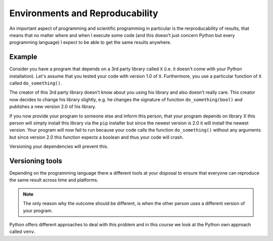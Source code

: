 Environments and Reproducability
==================================

An important aspect of programming and scientific programming in particular is the rerproducability of results, that means that no matter where and when I execute some code (and this doesn't just concern Python but every programming language) I expect to be able to get the same results anywhere.

Example
-------

Consider you have a program that depends on a 3rd party library called ``X`` (i.e. it doesn't come with your Python installation). Let's assume that you tested your code with version 1.0 of ``X``. Furthermore, you use a particular function of ``X`` called ``do_something()``.

The creator of this 3rd party library doesn't know about you using his library and also doesn't really care. This creator now decides to change his library slightly, e.g. he changes the signature of function ``do_something(bool)`` and publishes a new version 2.0 of his library.

If you now provide your program to someone else and inform this person, that your program depends on library X this person will simply install this library via the ``pip`` installer but since the newest version is 2.0 it will install the newest version. Your program will now fail to run because your code calls the function ``do_something()`` without any arguments but since version 2.0 this function expects a boolean and thus your code will crash.

Versioning your dependencies will prevent this.

Versioning tools
----------------

Depending on the programming language there a different tools at your disposal to ensure that everyone can reproduce the same result across time and platforms.

.. note::
    The only reason why the outcome should be different, is when the other person uses a different version of your program.

Python offers different approaches to deal with this problem and in this course we look at the Python own approach called ``venv``.
